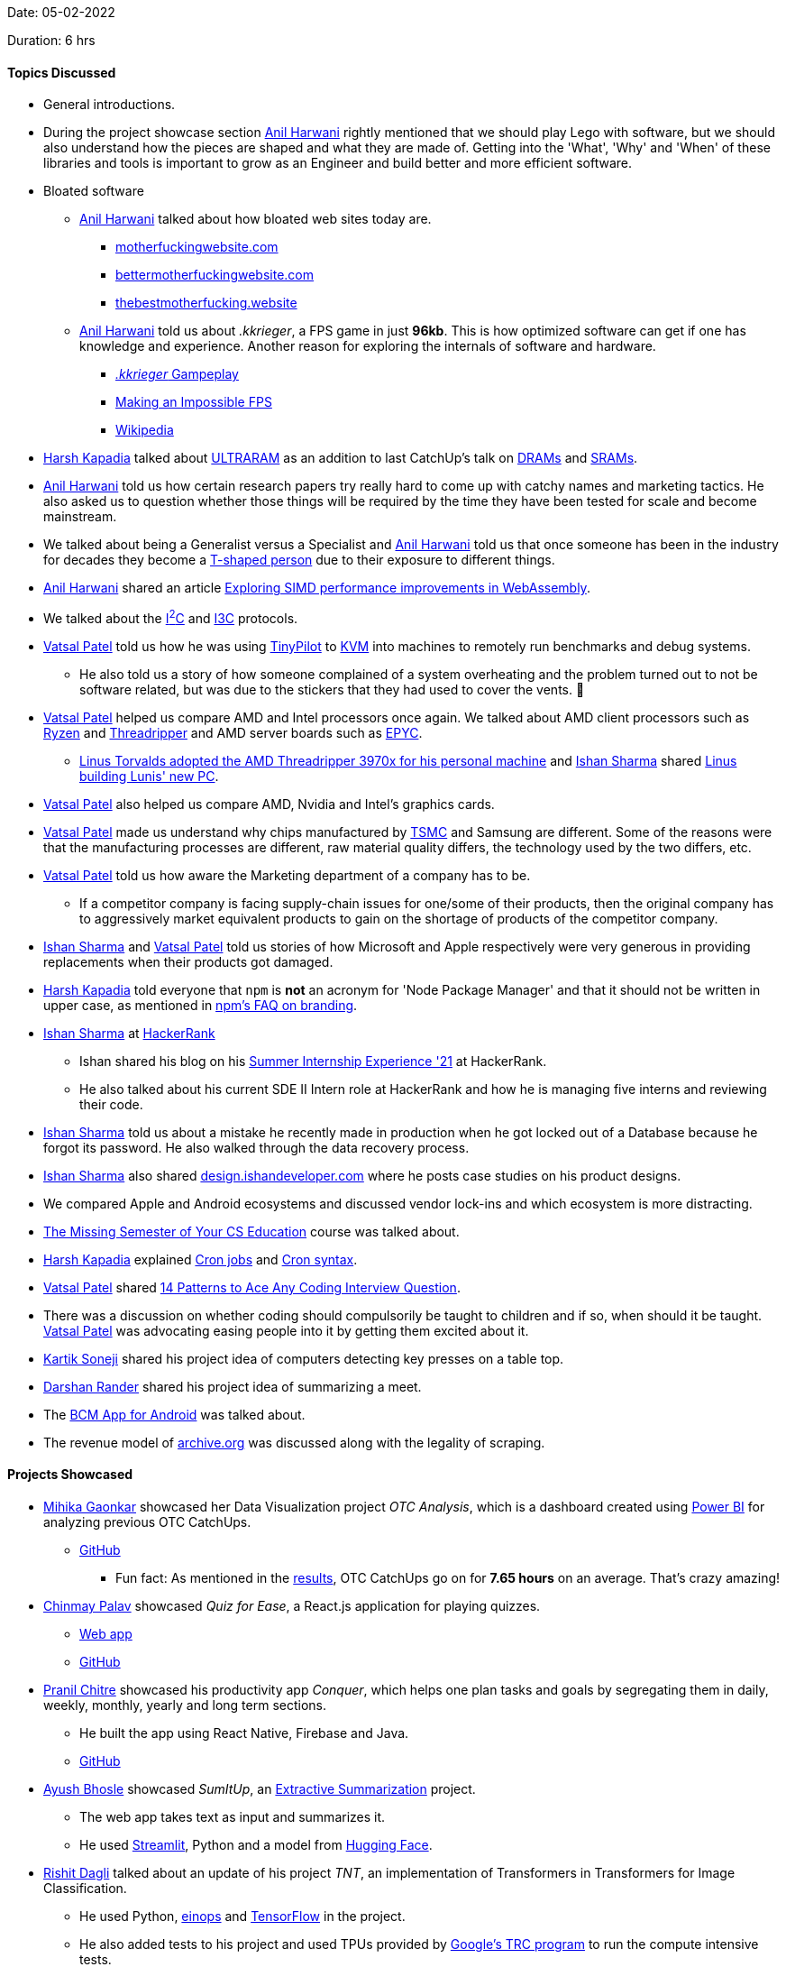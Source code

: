Date: 05-02-2022

Duration: 6 hrs

==== Topics Discussed

* General introductions.
* During the project showcase section link:https://www.linkedin.com/in/anilharwani[Anil Harwani^] rightly mentioned that we should play Lego with software, but we should also understand how the pieces are shaped and what they are made of. Getting into the 'What', 'Why' and 'When' of these libraries and tools is important to grow as an Engineer and build better and more efficient software.
* Bloated software
	** link:https://www.linkedin.com/in/anilharwani[Anil Harwani^] talked about how bloated web sites today are.
		*** link:https://motherfuckingwebsite.com[motherfuckingwebsite.com^]
		*** link:http://bettermotherfuckingwebsite.com[bettermotherfuckingwebsite.com^]
		*** link:https://thebestmotherfucking.website[thebestmotherfucking.website^]
	** link:https://www.linkedin.com/in/anilharwani[Anil Harwani^] told us about _.kkrieger_, a FPS game in just **96kb**. This is how optimized software can get if one has knowledge and experience. Another reason for exploring the internals of software and hardware.
		*** link:https://www.youtube.com/watch?v=2NBG-sKFaB0[_.kkrieger_ Gampeplay^]
		*** link:https://www.youtube.com/watch?v=bD1wWY1YD-M[Making an Impossible FPS^]
		*** link:https://en.wikipedia.org/wiki/.kkrieger[Wikipedia^]
* link:https://twitter.com/harshgkapadia[Harsh Kapadia^] talked about link:https://www.youtube.com/watch?v=N8goWkeBu1w[ULTRARAM^] as an addition to last CatchUp's talk on link:https://www.hp.com/us-en/shop/tech-takes/what-is-dram-dynamic-random-access-memory[DRAMs^] and link:https://www.minitool.com/lib/sram-memory.html[SRAMs^].
* link:https://www.linkedin.com/in/anilharwani[Anil Harwani^] told us how certain research papers try really hard to come up with catchy names and marketing tactics. He also asked us to question whether those things will be required by the time they have been tested for scale and become mainstream.
* We talked about being a Generalist versus a Specialist and link:https://www.linkedin.com/in/anilharwani[Anil Harwani^] told us that once someone has been in the industry for decades they become a link:https://jchyip.medium.com/why-t-shaped-people-e8706198e437[T-shaped person^] due to their exposure to different things.
* link:https://www.linkedin.com/in/anilharwani[Anil Harwani^] shared an article link:https://www.awelm.com/posts/simd-web-assembly-experiment[Exploring SIMD performance improvements in WebAssembly^].
* We talked about the link:https://i2c.info[I^2^C^] and link:https://en.wikipedia.org/wiki/I3C_(bus)[I3C^] protocols.
* link:https://twitter.com/guyinthecape[Vatsal Patel^] told us how he was using link:https://github.com/tiny-pilot/tinypilot[TinyPilot^] to link:https://www.redhat.com/en/topics/virtualization/what-is-KVM[KVM^] into machines to remotely run benchmarks and debug systems.
	** He also told us a story of how someone complained of a system overheating and the problem turned out to not be software related, but was due to the stickers that they had used to cover the vents. 🤦
* link:https://twitter.com/guyinthecape[Vatsal Patel^] helped us compare AMD and Intel processors once again. We talked about AMD client processors such as link:https://www.amd.com/en/processors/ryzen[Ryzen^] and link:https://www.amd.com/en/products/ryzen-threadripper[Threadripper^] and AMD server boards such as link:https://www.amd.com/en/products/epyc[EPYC^].
	** link:https://www.pcguide.com/news/linus-torvalds-adopts-amd-threadripper-3970x-for-his-personal-machine[Linus Torvalds adopted the AMD Threadripper 3970x for his personal machine^] and link:https://twitter.com/ishandeveloper[Ishan Sharma^] shared link:https://www.youtube.com/watch?v=Kua9cY8q_EI[Linus building Lunis' new PC^].
* link:https://twitter.com/guyinthecape[Vatsal Patel^] also helped us compare AMD, Nvidia and Intel's graphics cards.
* link:https://twitter.com/guyinthecape[Vatsal Patel^] made us understand why chips manufactured by link:https://tsmc.com[TSMC^] and Samsung are different. Some of the reasons were that the manufacturing processes are different, raw material quality differs, the technology used by the two differs, etc.
* link:https://twitter.com/guyinthecape[Vatsal Patel^] told us how aware the Marketing department of a company has to be.
	** If a competitor company is facing supply-chain issues for one/some of their products, then the original company has to aggressively market equivalent products to gain on the shortage of products of the competitor company.
* link:https://twitter.com/ishandeveloper[Ishan Sharma^] and link:https://twitter.com/guyinthecape[Vatsal Patel^] told us stories of how Microsoft and Apple respectively were very generous in providing replacements when their products got damaged.
* link:https://twitter.com/harshgkapadia[Harsh Kapadia^] told everyone that `npm` is **not** an acronym for 'Node Package Manager' and that it should not be written in upper case, as mentioned in link:https://github.com/npm/cli#faq-on-branding[npm's FAQ on branding^].
* link:https://twitter.com/ishandeveloper[Ishan Sharma^] at link:https://www.hackerrank.com[HackerRank^]
	** Ishan shared his blog on his link:https://blog.ishandeveloper.com/hackerrank[Summer Internship Experience '21^] at HackerRank.
	** He also talked about his current SDE II Intern role at HackerRank and how he is managing five interns and reviewing their code.
* link:https://twitter.com/ishandeveloper[Ishan Sharma^] told us about a mistake he recently made in production when he got locked out of a Database because he forgot its password. He also walked through the data recovery process.
* link:https://twitter.com/ishandeveloper[Ishan Sharma^] also shared link:https://design.ishandeveloper.com[design.ishandeveloper.com] where he posts case studies on his product designs.
* We compared Apple and Android ecosystems and discussed vendor lock-ins and which ecosystem is more distracting.
* link:https://missing.csail.mit.edu[The Missing Semester of Your CS Education^] course was talked about.
* link:https://twitter.com/harshgkapadia[Harsh Kapadia^] explained link:https://www.hostinger.com/tutorials/cron-job[Cron jobs^] and link:https://crontab.guru[Cron syntax^].
* link:https://twitter.com/guyinthecape[Vatsal Patel^] shared link:https://hackernoon.com/14-patterns-to-ace-any-coding-interview-question-c5bb3357f6ed[14 Patterns to Ace Any Coding Interview Question^].
* There was a discussion on whether coding should compulsorily be taught to children and if so, when should it be taught. link:https://twitter.com/guyinthecape[Vatsal Patel^] was advocating easing people into it by getting them excited about it.
* link:https://twitter.com/KartikSoneji_[Kartik Soneji] shared his project idea of computers detecting key presses on a table top.
* link:https://twitter.com/SirusTweets[Darshan Rander^] shared his project idea of summarizing a meet.
* The link:https://github.com/bcmapp/bcm-android[BCM App for Android^] was talked about.
* The revenue model of link:https://archive.org[archive.org^] was discussed along with the legality of scraping.

==== Projects Showcased

* link:https://twitter.com/GaonkarMihika[Mihika Gaonkar^] showcased her Data Visualization project _OTC Analysis_, which is a dashboard created using link:https://powerbi.microsoft.com[Power BI^] for analyzing previous OTC CatchUps.
	** link:https://github.com/mihikagaonkar/OTC-Dashboard[GitHub^]
		*** Fun fact: As mentioned in the link:https://github.com/mihikagaonkar/OTC-Dashboard#results[results^], OTC CatchUps go on for **7.65 hours** on an average. That's crazy amazing!
* link:https://twitter.com/PalavChinmay[Chinmay Palav^] showcased _Quiz for Ease_, a React.js application for playing quizzes.
	** link:https://quiz-for-ease.netlify.app[Web app^]
	** link:https://github.com/Chinmay908/Quiz-App[GitHub^]
* link:https://twitter.com/devout_coder[Pranil Chitre^] showcased his productivity app _Conquer_, which helps one plan tasks and goals by segregating them in daily, weekly, monthly, yearly and long term sections.
	** He built the app using React Native, Firebase and Java.
	** link:https://github.com/devout-coder/conquer-rn-app[GitHub^]
* link:https://twitter.com/ayushb_tweets[Ayush Bhosle^] showcased _SumItUp_, an link:https://www.scrapehero.com/nlp-basics-abstractive-and-extractive-text-summarization[Extractive Summarization^] project.
	** The web app takes text as input and summarizes it.
	** He used link:https://streamlit.io[Streamlit^], Python and a model from link:https://huggingface.co[Hugging Face^].
* link:https://twitter.com/rishit_dagli[Rishit Dagli^] talked about an update of his project _TNT_, an implementation of Transformers in Transformers for Image Classification.
	** He used Python, link:https://einops.rocks[einops^] and link:https://www.tensorflow.org[TensorFlow^] in the project.
	** He also added tests to his project and used TPUs provided by link:https://sites.research.google/trc/about[Google's TRC program^] to run the compute intensive tests.
	** link:https://github.com/Rishit-dagli/Transformer-in-Transformer[GitHub^]
* Jay Bhavsar showcased _CodeVengers Portfolio Page_.
	** link:https://bhavsarjay.github.io/TestWebSite[Web site^]
* link:https://twitter.com/harshgkapadia[Harsh Kapadia^] talked about _Git Internals_, a PWA he created using link:https://harshkapadia2.github.io/asciidoctor-jet[Asciidoctor Jet^] to collect his Git internals knowledge.
	** link:https://git.harshkapadia.me[PWA^]
	** link:https://github.com/HarshKapadia2/git_internals[GitHub^]
